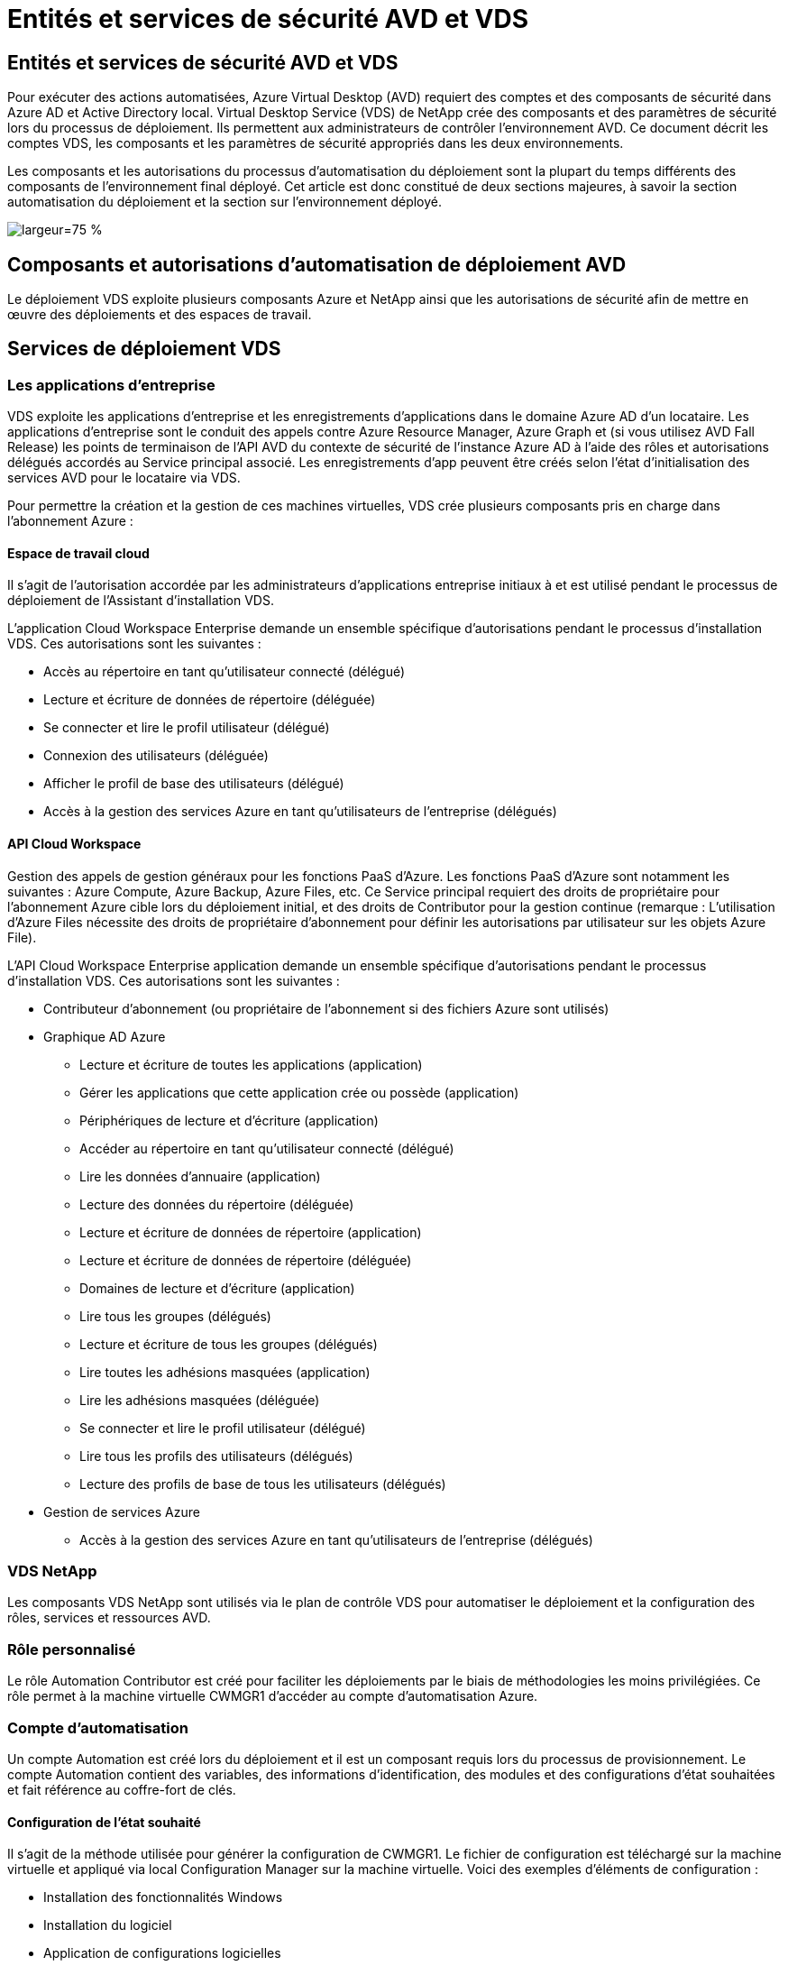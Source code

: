 = Entités et services de sécurité AVD et VDS
:allow-uri-read: 




== Entités et services de sécurité AVD et VDS

Pour exécuter des actions automatisées, Azure Virtual Desktop (AVD) requiert des comptes et des composants de sécurité dans Azure AD et Active Directory local. Virtual Desktop Service (VDS) de NetApp crée des composants et des paramètres de sécurité lors du processus de déploiement. Ils permettent aux administrateurs de contrôler l'environnement AVD. Ce document décrit les comptes VDS, les composants et les paramètres de sécurité appropriés dans les deux environnements.

Les composants et les autorisations du processus d'automatisation du déploiement sont la plupart du temps différents des composants de l'environnement final déployé. Cet article est donc constitué de deux sections majeures, à savoir la section automatisation du déploiement et la section sur l'environnement déployé.

image:Reference Architecture AVD v1.jpg["largeur=75 %"]



== Composants et autorisations d'automatisation de déploiement AVD

Le déploiement VDS exploite plusieurs composants Azure et NetApp ainsi que les autorisations de sécurité afin de mettre en œuvre des déploiements et des espaces de travail.



== Services de déploiement VDS



=== Les applications d'entreprise

VDS exploite les applications d'entreprise et les enregistrements d'applications dans le domaine Azure AD d'un locataire. Les applications d'entreprise sont le conduit des appels contre Azure Resource Manager, Azure Graph et (si vous utilisez AVD Fall Release) les points de terminaison de l'API AVD du contexte de sécurité de l'instance Azure AD à l'aide des rôles et autorisations délégués accordés au Service principal associé. Les enregistrements d'app peuvent être créés selon l'état d'initialisation des services AVD pour le locataire via VDS.

Pour permettre la création et la gestion de ces machines virtuelles, VDS crée plusieurs composants pris en charge dans l'abonnement Azure :



==== Espace de travail cloud

Il s'agit de l'autorisation accordée par les administrateurs d'applications entreprise initiaux à et est utilisé pendant le processus de déploiement de l'Assistant d'installation VDS.

L'application Cloud Workspace Enterprise demande un ensemble spécifique d'autorisations pendant le processus d'installation VDS. Ces autorisations sont les suivantes :

* Accès au répertoire en tant qu'utilisateur connecté (délégué)
* Lecture et écriture de données de répertoire (déléguée)
* Se connecter et lire le profil utilisateur (délégué)
* Connexion des utilisateurs (déléguée)
* Afficher le profil de base des utilisateurs (délégué)
* Accès à la gestion des services Azure en tant qu'utilisateurs de l'entreprise (délégués)




==== API Cloud Workspace

Gestion des appels de gestion généraux pour les fonctions PaaS d'Azure. Les fonctions PaaS d'Azure sont notamment les suivantes : Azure Compute, Azure Backup, Azure Files, etc. Ce Service principal requiert des droits de propriétaire pour l'abonnement Azure cible lors du déploiement initial, et des droits de Contributor pour la gestion continue (remarque : L'utilisation d'Azure Files nécessite des droits de propriétaire d'abonnement pour définir les autorisations par utilisateur sur les objets Azure File).

L'API Cloud Workspace Enterprise application demande un ensemble spécifique d'autorisations pendant le processus d'installation VDS. Ces autorisations sont les suivantes :

* Contributeur d'abonnement (ou propriétaire de l'abonnement si des fichiers Azure sont utilisés)
* Graphique AD Azure
+
** Lecture et écriture de toutes les applications (application)
** Gérer les applications que cette application crée ou possède (application)
** Périphériques de lecture et d'écriture (application)
** Accéder au répertoire en tant qu'utilisateur connecté (délégué)
** Lire les données d'annuaire (application)
** Lecture des données du répertoire (déléguée)
** Lecture et écriture de données de répertoire (application)
** Lecture et écriture de données de répertoire (déléguée)
** Domaines de lecture et d'écriture (application)
** Lire tous les groupes (délégués)
** Lecture et écriture de tous les groupes (délégués)
** Lire toutes les adhésions masquées (application)
** Lire les adhésions masquées (déléguée)
** Se connecter et lire le profil utilisateur (délégué)
** Lire tous les profils des utilisateurs (délégués)
** Lecture des profils de base de tous les utilisateurs (délégués)


* Gestion de services Azure
+
** Accès à la gestion des services Azure en tant qu'utilisateurs de l'entreprise (délégués)






=== VDS NetApp

Les composants VDS NetApp sont utilisés via le plan de contrôle VDS pour automatiser le déploiement et la configuration des rôles, services et ressources AVD.



=== Rôle personnalisé

Le rôle Automation Contributor est créé pour faciliter les déploiements par le biais de méthodologies les moins privilégiées. Ce rôle permet à la machine virtuelle CWMGR1 d'accéder au compte d'automatisation Azure.



=== Compte d'automatisation

Un compte Automation est créé lors du déploiement et il est un composant requis lors du processus de provisionnement. Le compte Automation contient des variables, des informations d'identification, des modules et des configurations d'état souhaitées et fait référence au coffre-fort de clés.



==== Configuration de l'état souhaité

Il s'agit de la méthode utilisée pour générer la configuration de CWMGR1. Le fichier de configuration est téléchargé sur la machine virtuelle et appliqué via local Configuration Manager sur la machine virtuelle. Voici des exemples d'éléments de configuration :

* Installation des fonctionnalités Windows
* Installation du logiciel
* Application de configurations logicielles
* S'assurer que les ensembles d'autorisations appropriés sont appliqués
* Application du certificat Let’s Encrypt
* S'assurer que les enregistrements DNS sont corrects
* S'assurer que CWMGR1 est joint au domaine




==== Modules :

* ActiveDirectoryDsc : ressource de configuration de l'état souhaitée pour le déploiement et la configuration d'Active Directory. Ces ressources vous permettent de configurer de nouveaux domaines, domaines enfants et contrôleurs de domaine haute disponibilité, d'établir des approbations inter-domaines et de gérer les utilisateurs, les groupes et les UO.
* AZ.Accounts : module fourni par Microsoft utilisé pour gérer les identifiants et les éléments de configuration communs pour les modules Azure
* AZ.Automation : module fourni par Microsoft pour les applets de commande Azure Automation
* Az.Compute:A module fourni par Microsoft pour les applets de commande Azure Compute
* AZ.KeyVault : module fourni par Microsoft pour les applets de commande Azure Key Vault
* AZ.Resources : module fourni par Microsoft pour les applets de commande Azure Resource Manager
* CChoco : ressource de configuration de l'état souhaité pour le téléchargement et l'installation de packages à l'aide de Chocolatey
* CjAz : ce module créé par NetApp fournit des outils d'automatisation au module d'automatisation Azure
* CjAzACS : ce module créé par NetApp contient les fonctions d'automatisation de l'environnement et les processus PowerShell s'exécutant depuis le contexte utilisateur.
* CjAzBuild : ce module créé par NetApp contient les processus de création et d'automatisation de la maintenance et des processus PowerShell exécutés à partir du contexte système.
* CNtfsAccessControl : ressource de configuration de l'état souhaitée pour la gestion du contrôle d'accès NTFS
* ComputerManagementDsc : ressource de configuration de l'état souhaitée qui permet des tâches de gestion de l'ordinateur telles que l'ajout d'un domaine et la planification de tâches, ainsi que la configuration d'éléments tels que la mémoire virtuelle, les journaux d'événements, les fuseaux horaires et les paramètres d'alimentation.
* CUserRightsAssignment : ressource de configuration d'état souhaitée permettant la gestion des droits d'utilisateur tels que les droits et privilèges d'ouverture de session
* NetworkingDsc : t ressource de configuration de l'état souhaitée pour le réseau
* XCertificate : ressource de configuration de l'état souhaitée pour simplifier la gestion des certificats sur Windows Server.
* XDnsServer : ressource de configuration de l'état souhaité pour la configuration et la gestion de Windows Server DNS Server
* XNetworking : ressource de configuration de l'état souhaitée associée à la mise en réseau.
* link:https://github.com/PowerShell/xRemoteDesktopAdmin["XRemoteDesktopAdmin"]: Ce module utilise un référentiel qui contient les ressources de configuration de l'état souhaitées pour configurer les paramètres de bureau à distance et le pare-feu Windows sur un ordinateur local ou distant.
* XRemoteDesktopSessionHost : ressource de configuration de l'état souhaité (xRDSessionDeployment, xRDSessionCollection, xRDSessionCollectionConfiguration et xRRemoteApp) permettant la création et la configuration d'une instance Remote Desktop session Host (RDSH)
* XSmbShare : ressource de configuration de l'état souhaitée pour la configuration et la gestion d'un partage SMB
* XSystemSecurity : ressource de configuration de l'état souhaitée pour la gestion des UAC et IE Esc



NOTE: Azure Virtual Desktop installe également les composants Azure, notamment les applications d'entreprise et les enregistrements d'applications pour Azure Virtual Desktop et Azure Virtual Desktop client, le locataire AVD, les pools d'hôtes AVD, les groupes d'applications AVD et les machines virtuelles enregistrées AVD. Alors que les composants VDS Automation gèrent ces composants, AVD contrôle leur configuration par défaut et leur jeu d'attributs. Consultez donc la documentation AVD pour plus de détails.



=== Composants AD hybrides

Pour faciliter l'intégration avec l'infrastructure AD existante sur site ou exécutée dans le cloud public, d'autres composants et autorisations sont requis dans l'environnement AD existant.



==== Contrôleur de domaine

Le contrôleur de domaine existant peut être intégré à un déploiement AVD via AD Connect et/ou un VPN site à site (ou Azure ExpressRoute).



==== AD Connect

Pour faciliter l'authentification des utilisateurs via les services PaaS AVD, AD Connect peut être utilisé pour synchroniser le contrôleur de domaine avec Azure AD.



==== Groupe de sécurité

VDS utilise un groupe de sécurité Active Directory appelé CW-Infrastructure pour contenir les autorisations nécessaires à l'automatisation des tâches dépendantes d'Active Directory telles que la jointure de domaine et la pièce jointe de stratégie GPO.



==== Compte de service

VDS utilise un compte de service Active Directory appelé CloudworkspaceSVC utilisé comme identité pour les services Windows VDS et le service d'application IIS. Ce compte n'est pas interactif (ne permet pas la connexion RDP) et est le membre principal du compte CW-Infrastructure



==== VPN ou ExpressRoute

Un VPN site à site ou Azure ExpressRoute peut être utilisé pour relier directement les machines virtuelles Azure au domaine existant. Il s'agit d'une configuration facultative disponible lorsque les exigences du projet le requièrent.



==== Délégation d'autorisation AD locale

NetApp propose un outil en option permettant de rationaliser le processus AD hybride. Si vous utilisez l'outil en option de NetApp, il doit :

* Exécutez sur un système d'exploitation de serveur plutôt que sur un système d'exploitation de poste de travail
* Exécutez sur un serveur qui est joint au domaine ou qui est un contrôleur de domaine
* Disposez de PowerShell 5.0 ou supérieur sur le serveur exécutant l'outil (s'il n'est pas exécuté sur le contrôleur de domaine) et sur le contrôleur de domaine
* Être exécuté par un utilisateur avec des privilèges d'administrateur de domaine OU être exécuté par un utilisateur avec des autorisations d'administrateur local et la capacité de fournir des informations d'identification d'administrateur de domaine (pour une utilisation avec des RunAs)


Qu'elles soient créées manuellement ou appliquées par l'outil NetApp, les autorisations requises sont les suivantes :

* Groupe CW-Infrastructure
+
** Le groupe de sécurité Infrastructure de l'espace de travail de Cloud (*CW-Infrastructure*) bénéficie d'un contrôle total du niveau ou de l'espace de travail de Cloud et de tous les objets descendants
** <code de déploiement>.cloudWorkspace.app DNS zone – CW-Infrastructure group EntitCreateChild, DeleteChild, ListChildren, ReadProperty, DeleteTree, ExtendedRight, Delete, GenericWrite
** Serveur DNS – Groupe CW-Infrastructure, ReadProperty, GenericExecute
** Accès administrateur local pour les VM créées (CWMGR1, VM de session AVD) (effectué par stratégie de groupe sur les systèmes AVD gérés)


* Groupe CW-CWMGRAccess ce groupe fournit des droits d'administration locaux à CWMGR1 sur tous les modèles, le serveur unique, le nouveau modèle Active Directory natif utilise les groupes intégrés opérateurs de serveur utilisateurs de bureau à distance et opérateurs de configuration réseau.




== Composants environnementaux AVD et autorisations

Une fois le processus d'automatisation du déploiement terminé, l'utilisation et l'administration continues des déploiements et des espaces de travail nécessitent l'installation d'un ensemble distinct de composants et d'autorisations, tel que défini ci-après. Bon nombre des composants et autorisations ci-dessus restent pertinents, mais cette section a pour objectif de définir la structure d'un déploiement.

Les composants des déploiements VDS et des espaces de travail peuvent être organisés en plusieurs catégories logiques :

* Clients utilisateur final
* Composants du plan de contrôle VDS
* Composants de Microsoft Azure AVD-PaaS
* Composants de la plate-forme VDS
* Composants de l'espace de travail VDS dans le locataire Azure
* Composants AD hybrides




=== Clients utilisateur final

Les utilisateurs peuvent se connecter à leur bureau AVD et/ou à partir de divers types de points de terminaison. Microsoft a publié des applications client pour Windows, MacOS, Android et iOS. En outre, un client Web est disponible pour un accès sans client.

Il existe des fournisseurs de clients légers Linux qui ont publié un client de noeuds finaux pour AVD. Ils sont répertoriés à l'adresse https://docs.microsoft.com/en-us/azure/virtual-desktop/linux-overview[]



=== Composants du plan de contrôle VDS



==== API REST VDS

VDS est basée sur des API REST entièrement documentées afin que toutes les actions disponibles dans l'application Web soient également disponibles via l'API. La documentation de l'API est ici : https://api.cloudworkspace.com/5.4/swagger/ui/index#[]



==== Application web VDS

Les administrateurs VDS peuvent interagir avec l'application ADS via l'application web VDS. Ce portail Web est à : https://manage.cloudworkspace.com[]



==== Base de données du plan de contrôle

Les données et paramètres VDS sont stockés dans la base de données SQL du plan de contrôle, hébergée et gérée par NetApp.



==== Communications VDS



=== Composants des locataires Azure

L'automatisation du déploiement VDS crée un groupe de ressources Azure unique contenant les autres composants AVD, notamment les VM, les sous-réseaux, les groupes de sécurité du réseau et les conteneurs Azure Files ou les pools de capacité Azure NetApp Files. Remarque – la valeur par défaut est un groupe de ressources unique, mais VDS dispose d'outils permettant de créer des ressources dans des groupes de ressources supplémentaires si nécessaire.



==== Composants de Microsoft Azure AVD-PaaS



===== API REST AVD

Microsoft AVD peut être géré via API. VDS a largement utilisé ces API pour automatiser et gérer les environnements AVD. La documentation se trouve à l'adresse suivante : https://docs.microsoft.com/en-us/rest/api/desktopvirtualization/[]



===== Courtier de session

Le courtier détermine les ressources autorisées pour l'utilisateur et orchestre la connexion de l'utilisateur à la passerelle.



===== Diagnostics Azure

Azure Diagnostics a été spécialement conçu pour prendre en charge les déploiements AVD.



===== Client web AVD

Microsoft a fourni un client Web pour permettre aux utilisateurs de se connecter à leurs ressources AVD sans avoir installé un client local.



===== Passerelle de session

Le client RD installé localement se connecte à la passerelle pour communiquer en toute sécurité dans l'environnement AVD.



==== Composants de la plate-forme VDS



===== CWMGR1

CMWGR1 est la VM de contrôle VDS pour chaque déploiement. Par défaut, il est créé en tant que machine virtuelle Windows 2019 Server dans l'abonnement Azure cible. Consultez la section déploiement local pour obtenir la liste des composants VDS et tiers installés sur CWMGR1.

AVD nécessite que les machines virtuelles AVD soient jointes à un domaine Active Directory. Pour faciliter ce processus et fournir les outils d'automatisation pour la gestion de l'environnement VDS, plusieurs composants sont installés sur la machine virtuelle CWMGR1 décrite ci-dessus et plusieurs composants sont ajoutés à l'instance AD. Ses composants sont les suivants :

* *Windows Services* - VDS utilise les services Windows pour effectuer des actions d'automatisation et de gestion à partir d'un déploiement :
+
** *CW Automation Service* est un service Windows déployé sur CWMGR1 dans chaque déploiement AVD qui exécute de nombreuses tâches d'automatisation en contact avec l'utilisateur dans l'environnement. Ce service s'exécute sous le compte AD *CloudWorkspaceSVC*.
** *CW VM Automation Service* est un service Windows déployé sur CWMGR1 dans chaque déploiement AVD qui exécute les fonctions de gestion de la machine virtuelle. Ce service s'exécute sous le compte AD *CloudWorkspaceSVC*.
** *CW Agent Service* est un service Windows déployé sur chaque machine virtuelle sous gestion VDS, y compris CWMGR1. Ce service s'exécute sous le contexte *LocalSystem* sur la machine virtuelle.
** *CWManagerX API* est un écouteur basé sur un pool d'applications IIS installé sur CWMGR1 dans chaque déploiement AVD. Cela traite les demandes entrantes du plan de contrôle global et est exécuté sous le compte AD *CloudWorkspaceSVC*.


* *SQL Server 2017 Express* – VDS crée une instance SQL Server Express sur la machine virtuelle CWMGR1 pour gérer les métadonnées générées par les composants d'automatisation.
* *Internet information Services (IIS)* – IIS est activé sur CWMGR1 pour héberger l'application CWManagerX et CWApps IIS (uniquement si la fonctionnalité RDS RemoteApp est activée). VDS requiert la version 7.5 ou ultérieure d'IIS.
* *Portail HTML5 (facultatif)* – VDS installe le service Spark Gateway pour fournir un accès HTML5 aux machines virtuelles dans le déploiement et à partir de l'application Web VDS. Il s'agit d'une application Java qui peut être désactivée et supprimée si cette méthode d'accès n'est pas souhaitée.
* *RD Gateway (en option)* – VDS permet au rôle de passerelle RD sur CWMGR1 de fournir un accès RDP aux pools de ressources basés sur la collecte RDS. Ce rôle peut être désactivé/désinstallé si seul l'accès AVD Reverse Connect est souhaité.
* *RD Web (facultatif)* – VDS active le rôle Web RD et crée l'application Web IIS CWApps. Ce rôle peut être désactivé si seul l'accès AVD est souhaité.
* *DC Config* – application Windows utilisée pour effectuer des tâches de configuration spécifique au site VDS et déploiement et au site VDS ainsi que des tâches de configuration avancée.
* *Outils de test VDC* : application Windows prenant en charge l'exécution directe des tâches pour les changements de configuration au niveau des ordinateurs virtuels et des clients utilisés dans les rares cas où les tâches d'API ou d'application Web doivent être modifiées à des fins de dépannage.
* *Encryptons le certificat générique (facultatif)* – créé et géré par VDS – toutes les machines virtuelles nécessitant un trafic HTTPS sur TLS sont mises à jour avec le certificat chaque nuit. Le renouvellement est également géré par tâche automatisée (les certificats sont 90 jours, donc le renouvellement commence peu avant). Le client peut fournir son propre certificat de caractère générique si nécessaire. VDS nécessite également plusieurs composants Active Directory pour prendre en charge les tâches d'automatisation. L'objectif de la conception est d'utiliser un nombre minimum de composants AD et d'ajouts d'autorisations tout en continuant de prendre en charge l'environnement pour la gestion automatisée. Ces composants comprennent :
* *Unité organisationnelle (ou) de l'espace de travail Cloud* – cette unité organisationnelle agira comme conteneur AD principal pour les composants enfants requis. Les autorisations pour les groupes d'accès DHP client et CW-Infrastructure seront définies à ce niveau et pour ses composants enfants. Voir l'annexe A pour les sous-UO créés dans cette UO.
* *Cloud Workspace Infrastructure Group (CW-Infrastructure)* est un groupe de sécurité créé dans l'AD local pour permettre l'affectation des autorisations déléguées requises au compte de service VDS (*CloudWorkspaceSVC*)
* *Client DHP Access Group (ClientDHPAccess)* est un groupe de sécurité créé dans l'AD local pour permettre à VDS de gérer l'emplacement dans lequel les données de profil, de domicile utilisateur et partagées de la société résident.
* *Compte de service CloudWorkspaceSVC* (membre du groupe Cloud Workspace Infrastructure Group)
* *Zone DNS pour <code de déploiement>.cloudWorkspace.app domain* (ce domaine gère les noms DNS créés automatiquement pour les VM hôtes de session ) – créé par la configuration du déploiement.
* *GPO* propres à NetApp liés à plusieurs UO enfant de l'unité organisationnelle de Cloud Workspace. Ces stratégies de groupe sont les suivantes :
+
** *Cloud Workspace GPO (associé à Cloud Workspace ou)* – définit les protocoles et méthodes d'accès pour les membres du groupe CW-Infrastructure. Ajoute également le groupe au groupe d'administrateurs local sur les hôtes de session AVD.
** *Objet GPO* du pare-feu de l'espace de travail Cloud (associé aux serveurs des clients dédiés, aux unités de bureau à distance et aux unités de stockage à distance) - crée une stratégie qui assure et isole les connexions aux hôtes des sessions à partir du ou des serveurs de plate-forme.
** *Cloud Workspace RDS* (serveurs de clients dédiés, unités de bureau à distance et unités de stockage à distance) - la stratégie définit les limites de qualité de session, de fiabilité, de déconnexion des limites de délai d'attente. Pour les sessions RDS, la valeur TS Licensing Server est définie.
** *Cloud Workspace Companies* (NON LIÉES par défaut) – GPO facultatif à « verrouiller » une session utilisateur/un espace de travail en empêchant l'accès aux outils et zones d'administration. Peut être lié/activé pour fournir un espace de travail d'activité restreinte.





NOTE: Des configurations de paramètres de stratégie de groupe par défaut peuvent être fournies sur demande.



==== Composants de l'espace de travail VDS



===== La couche de données



====== Azure NetApp Files

Un pool de capacité Azure NetApp Files et un ou plusieurs volumes associés seront créés si vous choisissez Azure NetApp Files comme option de couche de données dans la configuration VDS. Le volume héberge le stockage classé partagé des profils utilisateur (via des conteneurs FSLogix), des dossiers personnels utilisateur et le dossier de partage des données d'entreprise.



====== Azure Files

Un partage de fichiers Azure et son compte de stockage Azure associé seront créés si vous choisissez des fichiers Azure comme option de couche de données dans CWS Setup. Le partage de fichiers Azure héberge le stockage partagé des profils utilisateur (via des conteneurs FSLogix), les dossiers personnels des utilisateurs et le dossier de partage des données d'entreprise.



====== Serveur de fichiers avec disque géré

Une machine virtuelle Windows Server est créée avec un disque géré si vous choisissez l'option serveur de fichiers comme couche de données dans la configuration VDS. Le serveur de fichiers héberge le stockage classé partagé pour les profils utilisateur (via les conteneurs FSLogix), les dossiers personnels utilisateur et le dossier de partage des données d'entreprise.



===== La mise en réseau d'Azure



====== Réseau virtuel Azure

VDS crée un réseau virtuel Azure et prend en charge les sous-réseaux. VDS requiert un sous-réseau séparé pour les machines hôtes CWMGR1, AVD et les contrôleurs de domaine Azure et le peering entre les sous-réseaux. Notez que le sous-réseau du contrôleur AD existe généralement déjà. Les sous-réseaux VDS déployés doivent donc être associés au sous-réseau existant.



====== Groupes de sécurité du réseau

Un groupe de sécurité réseau est créé pour contrôler l'accès à la machine virtuelle CWMGR1.

* Locataire : contient des adresses IP à utiliser par hôte de session et par VM de données
* Services : contient les adresses IP utilisées par les services PaaS (Azure NetApp Files, par exemple)
* Plateforme : contient des adresses IP à utiliser en tant que VM de plateforme NetApp (CWMGR1 et tous les serveurs de passerelle)
* Répertoire : contient les adresses IP à utiliser comme machines virtuelles Active Directory




===== Azure AD

L'automatisation et l'orchestration VDS déploient les machines virtuelles dans une instance Active Directory ciblée, puis rejoint les machines au pool hôte désigné. Les machines virtuelles AVD sont gérées au niveau de l'ordinateur par la structure AD (unités organisationnelles, stratégie de groupe, autorisations d'administrateur informatique local, etc.) et par l'appartenance à la structure AVD (pools d'hôtes, appartenance à un groupe d'applications d'espace de travail), qui sont régies par des entités et des autorisations Azure AD. VDS gère cet environnement « double contrôle » en utilisant l'application VDS Enterprise/Azure Service principal pour les actions AVD et le compte de service AD local (CloudWorkspaceSVC) pour les actions AD et informatiques locales.

Les étapes spécifiques de la création d'une machine virtuelle AVD et de son ajout au pool hôte AVD sont les suivantes :

* Création d'une machine virtuelle à partir d'un modèle Azure visible par l'abonnement Azure associé à AVD (utilise les autorisations Azure Service principal)
* Vérifier/configurer l'adresse DNS pour la nouvelle machine virtuelle à l'aide d'Azure VNet désigné pendant le déploiement VDS (nécessite des autorisations AD locales (tout délégué à CW-Infrastructure ci-dessus) définit le nom de la machine virtuelle à l'aide du schéma de nommage VDS standard *_{Code société}TS{sequencenumber}_*. Exemple : XYZTS3. (Autorisations AD locales requises (placées dans la structure ou que nous avons créée sur site (poste de travail distant/code société/partagé) (même autorisation/description de groupe que ci-dessus)
* Place la machine virtuelle dans l'unité organisationnelle Active Directory désignée (AD) (nécessite les autorisations déléguées à la structure UO (désignée lors du processus manuel ci-dessus)
* Mettre à jour le répertoire DNS AD interne avec le nouveau nom de machine/adresse IP (nécessite des autorisations AD locales)
* Relier la nouvelle machine virtuelle au domaine AD local (autorisations AD locales requises)
* Mettre à jour la base de données locale VDS avec de nouvelles informations sur le serveur (ne nécessite pas d'autorisations supplémentaires)
* Associer VM au pool hôte AVD désigné (nécessite des autorisations AVD Service principal)
* Installation des composants Chocolatey sur la nouvelle machine virtuelle (nécessite un privilège d'administration informatique local pour le compte *CloudWorkspaceSVC*)
* Installer les composants FSLogix pour l'instance AVD (nécessite des autorisations administratives locales sur l'UO AVD dans l'AD local)
* Mettre à jour l'objet GPO de pare-feu AD Windows pour autoriser le trafic vers la nouvelle machine virtuelle (nécessite la création/modification de GPO AD pour les stratégies associées à l'unité d'organisation AVD et à ses machines virtuelles associées. Nécessite la création/modification de stratégie de GPO AD sur l'UO AVD dans l'AD local. Peut être désactivé après installation si vous ne gérez pas les machines virtuelles via VDS).
* Définir l'indicateur « Autoriser les nouvelles connexions » sur la nouvelle machine virtuelle (nécessite les autorisations du principal de service Azure)




====== Ajout de machines virtuelles à Azure AD

Les machines virtuelles du locataire Azure doivent être jointes au domaine, mais les VM ne peuvent pas se joindre directement à Azure AD. Par conséquent, VDS déploie le rôle de contrôleur de domaine dans la plateforme VDS et ensuite nous synchronisons ce DC avec Azure AD en utilisant AD Connect. Il est également possible d'utiliser Azure AD Domain Services (ADDS), de synchroniser un data Center hybride (une machine virtuelle sur site ou ailleurs) avec AD Connect, ou de joindre directement les machines virtuelles à un data Center hybride via un VPN de site à site ou Azure ExpressRoute.



===== Pools hôtes AVD

Les pools hôtes sont un ensemble d'une ou plusieurs machines virtuelles identiques dans les environnements Azure Virtual Desktop. Chaque pool hôte peut contenir un groupe d'applications avec lequel les utilisateurs peuvent interagir comme ils le feraient sur un poste de travail physique.



====== Hôtes de session

Au sein d'un pool hôte se trouve une ou plusieurs machines virtuelles identiques. Ces sessions utilisateur se connectant à ce pool hôte sont équilibrées par le service d'équilibreur de charge AVD.



====== Groupes d'applications

Par défaut, le groupe d'applications _Desktop Users_ est créé lors du déploiement. Tous les utilisateurs de ce groupe d'applications bénéficient d'une expérience Windows complète. En outre, des groupes d'applications peuvent être créés pour servir les services d'applications en streaming.



===== Espace de travail d'analyse des journaux

Un espace de travail Log Analytics est créé pour stocker les journaux à partir des processus de déploiement et DSC ainsi que d'autres services. Ceci peut être supprimé après le déploiement, mais ce n'est pas recommandé car il active d'autres fonctionnalités. Les journaux sont conservés pendant 30 jours par défaut, sans frais de conservation.



===== Ensembles de disponibilité

Un ensemble de disponibilité fait partie du processus de déploiement afin de permettre la séparation des machines virtuelles partagées (pools hôtes AVD partagés, pools de ressources RDS) sur les domaines de pannes. Cette opération peut être supprimée après le déploiement, mais désactivez l'option pour offrir une tolérance de panne supplémentaire pour les machines virtuelles partagées.



===== Coffre-fort de restauration Azure

Un coffre-fort de service de récupération est créé par VDS Automation pendant le déploiement. Elle est actuellement activée par défaut, car Azure Backup est appliqué à CWMGR1 pendant le processus de déploiement. Cette option peut être désactivée et supprimée si vous le souhaitez, mais elle sera recréée si Azure Backup est activé dans l'environnement.



===== Coffre-fort de clés Azure

Un coffre-fort Azure Key Vault est créé pendant le processus de déploiement et utilisé pour stocker les certificats, les clés API et les identifiants utilisés par les comptes Azure Automation lors du déploiement.



== Annexe A – structure d'unité organisationnelle par défaut de Cloud Workspace

* Espace de travail cloud
+
** Entreprises Cloud Workspace
** Serveurs d'espace de travail cloud
+
*** Serveurs client dédiés
*** Infrastructures




* Serveurs CWMGR
* Serveurs de passerelle
* Serveurs FTP
* Machines virtuelles modèles
+
** Bureau à distance
** Staging
+
*** Comptes de services Cloud Workspace


** Comptes de service client
** Comptes de services d'infrastructure
+
*** Utilisateurs techniques de Cloud Workspace


** Groupes
** Techniciens Tech 3



